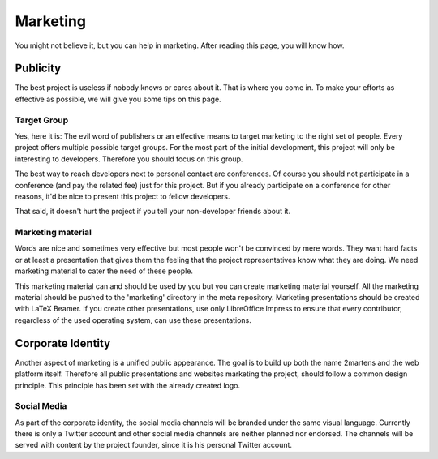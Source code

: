 .. index::
    single: Marketing


Marketing
=========

You might not believe it, but you can help in marketing. After reading this
page, you will know how.

Publicity
---------

The best project is useless if nobody knows or cares about it. That is
where you come in. To make your efforts as effective as possible, we will
give you some tips on this page.

Target Group
~~~~~~~~~~~~

Yes, here it is: The evil word of publishers or an effective means to target
marketing to the right set of people. Every project offers multiple possible
target groups. For the most part of the initial development, this project
will only be interesting to developers. Therefore you should focus on this
group.

The best way to reach developers next to personal contact are conferences.
Of course you should not participate in a conference (and pay the related
fee) just for this project. But if you already participate on a conference
for other reasons, it'd be nice to present this project to fellow developers.

That said, it doesn't hurt the project if you tell your non-developer
friends about it.

Marketing material
~~~~~~~~~~~~~~~~~~

Words are nice and sometimes very effective but most people won't be
convinced by mere words. They want hard facts or at least a presentation
that gives them the feeling that the project representatives know what they
are doing. We need marketing material to cater the need of these people.

This marketing material can and should be used by you but you can create
marketing material yourself. All the marketing material should be pushed
to the 'marketing' directory in the meta repository. Marketing presentations
should be created with LaTeX Beamer. If you create other presentations,
use only LibreOffice Impress to ensure that every contributor, regardless of
the used operating system, can use these presentations.

Corporate Identity
------------------

Another aspect of marketing is a unified public appearance. The goal is to
build up both the name 2martens and the web platform itself. Therefore all
public presentations and websites marketing the project, should follow a
common design principle. This principle has been set with the already created
logo.

Social Media
~~~~~~~~~~~~

As part of the corporate identity, the social media channels will be branded
under the same visual language. Currently there is only a Twitter account and
other social media channels are neither planned nor endorsed. The channels
will be served with content by the project founder, since it is his
personal Twitter account.

